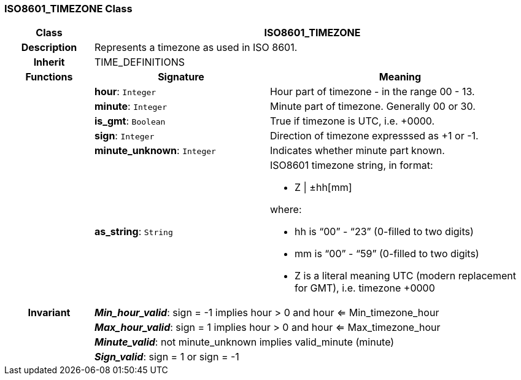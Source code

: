 === ISO8601_TIMEZONE Class

[cols="^1,2,3"]
|===
h|*Class*
2+^h|*ISO8601_TIMEZONE*

h|*Description*
2+a|Represents a timezone as used in ISO 8601.

h|*Inherit*
2+|TIME_DEFINITIONS

h|*Functions*
^h|*Signature*
^h|*Meaning*

h|
|*hour*: `Integer`
a|Hour part of timezone - in the range 00 - 13.

h|
|*minute*: `Integer`
a|Minute part of timezone. Generally 00 or 30.

h|
|*is_gmt*: `Boolean`
a|True if timezone is UTC, i.e. +0000.

h|
|*sign*: `Integer`
a|Direction of timezone expresssed as +1 or -1.

h|
|*minute_unknown*: `Integer`
a|Indicates whether minute part known.

h|
|*as_string*: `String`
a|ISO8601 timezone string, in format:

* Z &#124; ±hh[mm]

where:

* hh is “00” - “23” (0-filled to two digits)
* mm is “00” - “59” (0-filled to two digits)
* Z is a literal meaning UTC (modern replacement for GMT), i.e. timezone +0000

h|*Invariant*
2+a|*_Min_hour_valid_*: sign = -1 implies hour > 0 and hour <= Min_timezone_hour

h|
2+a|*_Max_hour_valid_*: sign = 1 implies hour > 0 and hour <= Max_timezone_hour

h|
2+a|*_Minute_valid_*: not minute_unknown implies valid_minute (minute)

h|
2+a|*_Sign_valid_*: sign = 1 or sign = -1
|===
